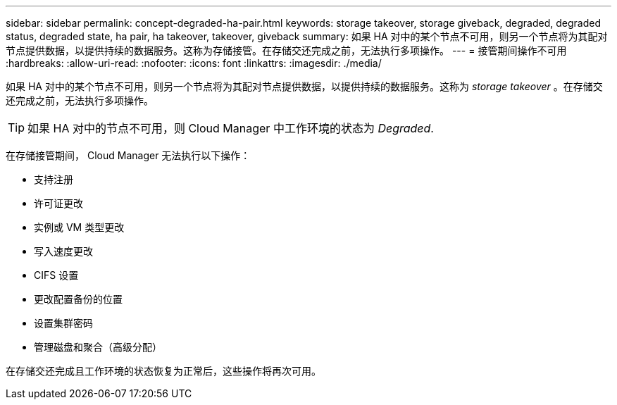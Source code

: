 ---
sidebar: sidebar 
permalink: concept-degraded-ha-pair.html 
keywords: storage takeover, storage giveback, degraded, degraded status, degraded state, ha pair, ha takeover, takeover, giveback 
summary: 如果 HA 对中的某个节点不可用，则另一个节点将为其配对节点提供数据，以提供持续的数据服务。这称为存储接管。在存储交还完成之前，无法执行多项操作。 
---
= 接管期间操作不可用
:hardbreaks:
:allow-uri-read: 
:nofooter: 
:icons: font
:linkattrs: 
:imagesdir: ./media/


[role="lead"]
如果 HA 对中的某个节点不可用，则另一个节点将为其配对节点提供数据，以提供持续的数据服务。这称为 _storage takeover_ 。在存储交还完成之前，无法执行多项操作。


TIP: 如果 HA 对中的节点不可用，则 Cloud Manager 中工作环境的状态为 _Degraded_.

在存储接管期间， Cloud Manager 无法执行以下操作：

* 支持注册
* 许可证更改
* 实例或 VM 类型更改
* 写入速度更改
* CIFS 设置
* 更改配置备份的位置
* 设置集群密码
* 管理磁盘和聚合（高级分配）


在存储交还完成且工作环境的状态恢复为正常后，这些操作将再次可用。
